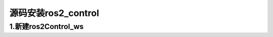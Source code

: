 源码安装ros2_control
=======================

1.新建ros2Control_ws
------------------------








.. contents:: Table of Contents
   :depth: 4
   :local: